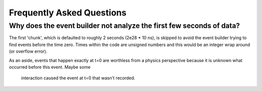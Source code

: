 ==========================
Frequently Asked Questions
==========================


Why does the event builder not analyze the first few seconds of data?
=====================================================================

The first 'chunk', which is defaulted to roughly 2 seconds (2e28 * 10 ns),
is skipped to avoid the event builder trying to find events before the time
zero.  Times within the code are unsigned numbers and this would be an integer
wrap around (or overflow error).

As an aside, events that happen exactly at t=0 are worthless from a physics
perspective because it is unknown what occurred before this event. Maybe some
 interaction caused the event at t=0 that wasn't recorded.